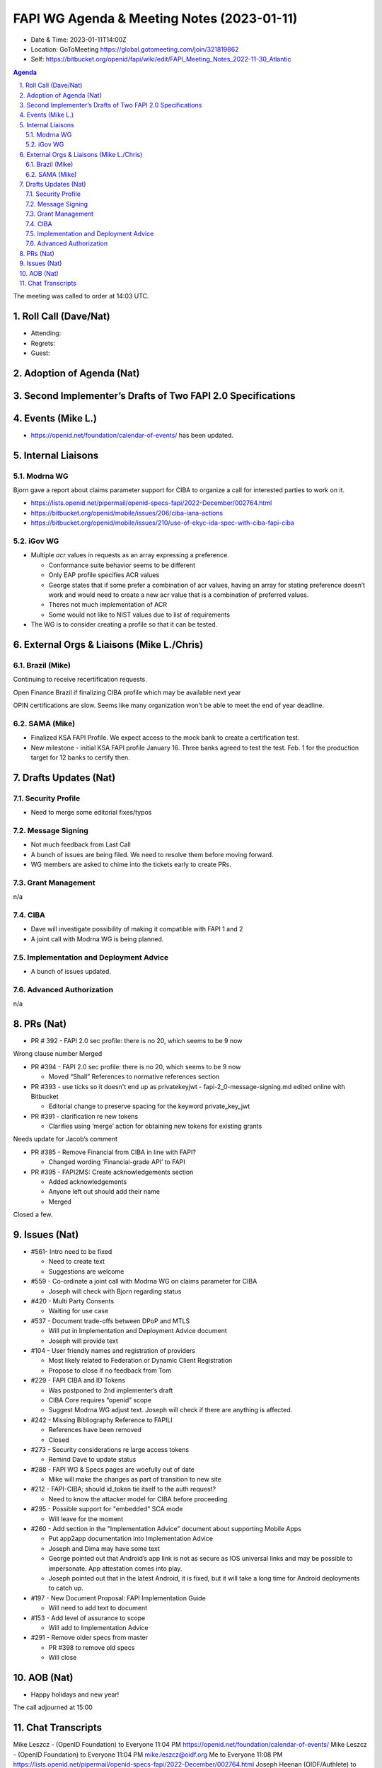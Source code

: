 ===========================================
FAPI WG Agenda & Meeting Notes (2023-01-11) 
===========================================
* Date & Time: 2023-01-11T14:00Z
* Location: GoToMeeting https://global.gotomeeting.com/join/321819862
* Self: https://bitbucket.org/openid/fapi/wiki/edit/FAPI_Meeting_Notes_2022-11-30_Atlantic

.. sectnum:: 
   :suffix: .

.. contents:: Agenda

The meeting was called to order at 14:03 UTC. 

Roll Call (Dave/Nat)
======================
* Attending: 



* Regrets: 
* Guest: 

Adoption of Agenda (Nat)
================================

Second Implementer’s Drafts of Two FAPI 2.0 Specifications
===========================================================


Events (Mike L.)
====================================================
* https://openid.net/foundation/calendar-of-events/ has been updated. 

Internal Liaisons
======================
Modrna WG
-----------------
Bjorn gave a report about claims parameter support for CIBA to organize a call for interested parties to work on it.


* https://lists.openid.net/pipermail/openid-specs-fapi/2022-December/002764.html
* https://bitbucket.org/openid/mobile/issues/206/ciba-iana-actions
* https://bitbucket.org/openid/mobile/issues/210/use-of-ekyc-ida-spec-with-ciba-fapi-ciba

iGov WG
-----------
* Multiple `acr` values in requests as an array expressing a preference. 

  * Conformance suite behavior seems to be different
  * Only EAP profile specifies ACR values
  * George states that if some prefer a combination of acr values, having an array for stating preference doesn’t work and would need to create a new acr value that is a combination of preferred values.
  * Theres not much implementation of ACR
  * Some would not like to NIST values due to list of requirements

* The WG is to consider creating a profile so that it can be tested. 

External Orgs & Liaisons (Mike L./Chris)
============================================
Brazil (Mike)
----------------
Continuing to receive recertification requests.

Open Finance Brazil if finalizing CIBA profile which may be available next year

OPIN certifications are slow. Seems like many organization won’t be able to meet the end of year deadline.

SAMA (Mike)
---------------
* Finalized KSA FAPI Profile. We expect access to the mock bank to create a certification test. 
* New milestone - initial KSA FAPI profile January 16. Three banks agreed to test the test. Feb. 1 for the production target for 12 banks to certify then. 


Drafts Updates (Nat)
============================================
Security Profile
-----------------------
* Need to merge some editorial fixes/typos

Message Signing
-----------------------
* Not much feedback from Last Call
* A bunch of issues are being filed. We need to resolve them before moving forward. 
* WG members are asked to chime into the tickets early to create PRs. 

Grant Management
-----------------------
n/a

CIBA
--------
* Dave will investigate possibility of making it compatible with FAPI 1 and 2
* A joint call with Modrna WG is being planned. 

Implementation and Deployment Advice
----------------------------------------------
* A bunch of issues updated. 

Advanced Authorization
-----------------------
n/a



PRs (Nat)
===============

* PR # 392 - FAPI 2.0 sec profile: there is no 20, which seems to be 9 now
Wrong clause number
Merged

* PR #394 - FAPI 2.0 sec profile: there is no 20, which seems to be 9 now

  * Moved “Shall” References to normative references section


* PR #393 - use ticks so it doesn't end up as privatekeyjwt - fapi-2_0-message-signing.md edited online with Bitbucket

  * Editorial change to preserve spacing for the keyword private_key_jwt

* PR #391 - clarification re new tokens

  * Clarifies using ‘merge’ action for obtaining new tokens for existing grants
Needs update for Jacob’s comment

* PR #385 - Remove Financial from CIBA in line with FAPI?

  * Changed wording ‘Financial-grade API’ to FAPI

* PR #395 - FAPI2MS: Create acknowledgements section

  * Added acknowledgements
  * Anyone left out should add their name
  * Merged


Closed a few. 



Issues (Nat)
==================
* #561- Intro need to be fixed

  * Need to create text 
  * Suggestions are welcome

* #559 - Co-ordinate a joint call with Modrna WG on claims parameter for CIBA

  * Joseph will check with Bjorn regarding status

* #420 - Multi Party Consents

  * Waiting for use case

* #537 - Document trade-offs between DPoP and MTLS

  * Will put in Implementation and Deployment Advice document
  * Joseph will provide text

* #104 - User friendly names and registration of providers

  * Most likely related to Federation or Dynamic Client Registration
  * Propose to close if no feedback from Tom

* #229 - FAPI CIBA and ID Tokens

  * Was postponed to 2nd implementer’s draft
  * CIBA Core requires “openid” scope
  * Suggest Modrna WG adjust text. Joseph will check if there are anything is affected.

* #242 - Missing Bibliography Reference to FAPILI

  * References have been removed
  * Closed

* #273 - Security considerations re large access tokens

  * Remind Dave to update status

* #288 - FAPI WG & Specs pages are woefully out of date

  * Mike will make the changes as part of transition to new site

* #212 - FAPI-CIBA; should id_token tie itself to the auth request?

  * Need to know the attacker model for CIBA before proceeding.

* #295 - Possible support for "embedded" SCA mode

  * Will leave for the moment

* #260 - Add section in the "Implementation Advice" document about supporting Mobile Apps

  * Put app2app documentation into Implementation Advice
  * Joseph and Dima may have some text
  * George pointed out that Android’s app link is not as secure as IOS universal links and may be possible to impersonate.  App attestation comes into play.
  * Joseph pointed out that in the latest Android, it is fixed, but it will take a long time for Android deployments to catch up.

* #197 - New Document Proposal: FAPI Implementation Guide

  * Will need to add text to document


* #153 - Add level of assurance to scope

  * Will add to Implementation Advice


* #291 - Remove older specs from master

  * PR #398 to remove old specs
  * Will close



AOB (Nat)
=============
* Happy holidays and new year! 

The call adjourned at 15:00

Chat Transcripts
========================

Mike Leszcz - (OpenID Foundation) to Everyone	11:04 PM	https://openid.net/foundation/calendar-of-events/
Mike Leszcz - (OpenID Foundation) to Everyone	11:04 PM	mike.leszcz@oidf.org
Me to Everyone	11:08 PM	https://lists.openid.net/pipermail/openid-specs-fapi/2022-December/002764.html
Joseph Heenan (OIDF/Authlete) to Everyone	11:08 PM	https://bitbucket.org/openid/mobile/issues/210/use-of-ekyc-ida-spec-with-ciba-fapi-ciba
Me to Everyone	11:27 PM	https://bitbucket.org/openid/fapi/pull-requests/392
Me to Everyone	11:28 PM	https://bitbucket.org/openid/fapi/pull-requests/394
Me to Everyone	11:29 PM	https://bitbucket.org/openid/fapi/pull-requests/393
Me to Everyone	11:29 PM	https://bitbucket.org/openid/fapi/pull-requests/391
Me to Everyone	11:31 PM	https://bitbucket.org/openid/fapi/pull-requests/385
Me to Everyone	11:34 PM	https://bitbucket.org/openid/fapi/issues/561/intro-need-to-be-fixed
Me to Everyone	11:36 PM	https://bitbucket.org/openid/fapi/issues/559/co-ordinate-a-joint-call-with-modrna-wg-on
Me to Everyone	11:37 PM	https://bitbucket.org/openid/fapi/issues/537/document-trade-offs-between-dpop-and-mtls
Joseph Heenan (OIDF/Authlete) to Everyone	11:37 PM	https://bitbucket.org/openid/fapi/pull-requests/395
Me to Everyone	11:40 PM	https://bitbucket.org/openid/fapi/issues/104/user-friendly-names-and-registration-of
Me to Everyone	11:42 PM	https://bitbucket.org/openid/fapi/issues/229/fapi-ciba-and-id-tokens
Me to Everyone	11:45 PM	https://bitbucket.org/openid/fapi/issues/242/missing-bibliography-reference-to-fapili
Me to Everyone	11:46 PM	https://bitbucket.org/openid/fapi/issues/273/security-considerations-re-large-access
Me to Everyone	11:47 PM	https://bitbucket.org/openid/fapi/issues/288/fapi-wg-specs-pages-are-woefully-out-of
Me to Everyone	11:49 PM	https://bitbucket.org/openid/fapi/issues/212/fapi-ciba-should-id_token-tie-itself-to
Me to Everyone	11:51 PM	https://bitbucket.org/openid/fapi/issues/295/possible-support-for-embedded-sca-mode
Me to Everyone	11:52 PM	https://bitbucket.org/openid/fapi/issues/260/add-section-in-the-implementation-advice
Me to Everyone	11:56 PM	https://bitbucket.org/openid/fapi/issues/197/new-document-proposal-fapi-implementation
Me to Everyone	11:57 PM	https://bitbucket.org/openid/fapi/issues/153/add-level-of-assurance-to-scope
Me to Everyone	11:58 PM	https://bitbucket.org/openid/fapi/issues/291/remove-older-specs-from-master
Craig Borysowich (Payments Canada) to Everyone	11:59 PM	Happy holidays folks!!
Mike Leszcz - (OpenID Foundation) to Everyone	12:00 AM	Happy Holidays!
Mike Leszcz - (OpenID Foundation) to Everyone	12:03 AM	https://openid.net/foundation/calendar-of-events/